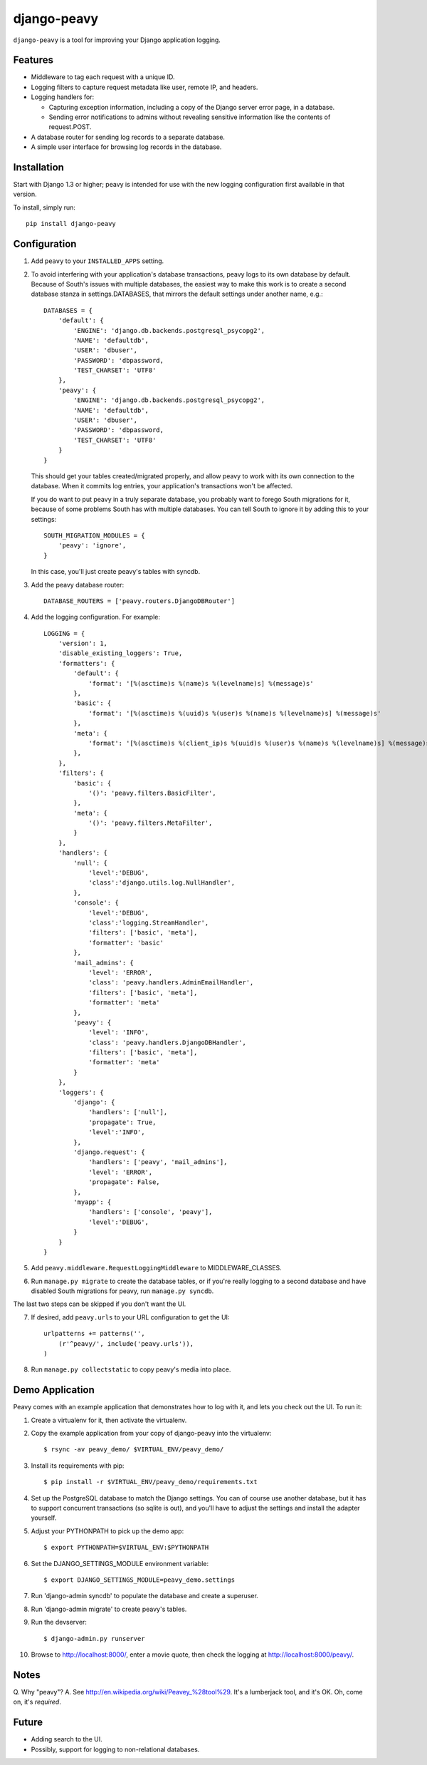 ============
django-peavy
============

``django-peavy`` is a tool for improving your Django application logging.

Features
--------

* Middleware to tag each request with a unique ID.

* Logging filters to capture request metadata like user, remote IP, and headers.

* Logging handlers for:

  * Capturing exception information, including a copy of the Django server
    error page, in a database.

  * Sending error notifications to admins without revealing sensitive
    information like the contents of request.POST.

* A database router for sending log records to a separate database.

* A simple user interface for browsing log records in the database.

Installation
------------

Start with Django 1.3 or higher; peavy is intended for use with the new logging
configuration first available in that version.

To install, simply run::

    pip install django-peavy

Configuration
-------------

1. Add ``peavy`` to your ``INSTALLED_APPS`` setting.

2. To avoid interfering with your application's database transactions, peavy
   logs to its own database by default. Because of South's issues with multiple
   databases, the easiest way to make this work is to create a second database
   stanza in settings.DATABASES, that mirrors the default settings under
   another name, e.g.::

    DATABASES = {
        'default': {
            'ENGINE': 'django.db.backends.postgresql_psycopg2',
            'NAME': 'defaultdb',
            'USER': 'dbuser',
            'PASSWORD': 'dbpassword,
            'TEST_CHARSET': 'UTF8'
        },
        'peavy': {
            'ENGINE': 'django.db.backends.postgresql_psycopg2',
            'NAME': 'defaultdb',
            'USER': 'dbuser',
            'PASSWORD': 'dbpassword,
            'TEST_CHARSET': 'UTF8'
        }
    }

   This should get your tables created/migrated properly, and allow peavy to
   work with its own connection to the database. When it commits log entries,
   your application's transactions won't be affected.

   If you do want to put peavy in a truly separate database, you probably want
   to forego South migrations for it, because of some problems South has with
   multiple databases. You can tell South to ignore it by adding this to your
   settings::

       SOUTH_MIGRATION_MODULES = {
           'peavy': 'ignore',
       }

   In this case, you'll just create peavy's tables with syncdb.

3. Add the peavy database router::

    DATABASE_ROUTERS = ['peavy.routers.DjangoDBRouter']

4. Add the logging configuration. For example::

    LOGGING = {
        'version': 1,
        'disable_existing_loggers': True,
        'formatters': {
            'default': {
                'format': '[%(asctime)s %(name)s %(levelname)s] %(message)s'
            },
            'basic': {
                'format': '[%(asctime)s %(uuid)s %(user)s %(name)s %(levelname)s] %(message)s'
            },
            'meta': {
                'format': '[%(asctime)s %(client_ip)s %(uuid)s %(user)s %(name)s %(levelname)s] %(message)s'
            },
        },
        'filters': {
            'basic': {
                '()': 'peavy.filters.BasicFilter',
            },
            'meta': {
                '()': 'peavy.filters.MetaFilter',
            }
        },
        'handlers': {
            'null': {
                'level':'DEBUG',
                'class':'django.utils.log.NullHandler',
            },
            'console': {
                'level':'DEBUG',
                'class':'logging.StreamHandler',
                'filters': ['basic', 'meta'],
                'formatter': 'basic'
            },
            'mail_admins': {
                'level': 'ERROR',
                'class': 'peavy.handlers.AdminEmailHandler',
                'filters': ['basic', 'meta'],
                'formatter': 'meta'
            },
            'peavy': {
                'level': 'INFO',
                'class': 'peavy.handlers.DjangoDBHandler',
                'filters': ['basic', 'meta'],
                'formatter': 'meta'
            }
        },
        'loggers': {
            'django': {
                'handlers': ['null'],
                'propagate': True,
                'level':'INFO',
            },
            'django.request': {
                'handlers': ['peavy', 'mail_admins'],
                'level': 'ERROR',
                'propagate': False,
            },
            'myapp': {
                'handlers': ['console', 'peavy'],
                'level':'DEBUG',
            }
        }
    }

5. Add ``peavy.middleware.RequestLoggingMiddleware`` to MIDDLEWARE_CLASSES.

6. Run ``manage.py migrate`` to create the database tables, or if you're really
   logging to a second database and have disabled South migrations for peavy,
   run ``manage.py syncdb``.

The last two steps can be skipped if you don't want the UI.

7. If desired, add ``peavy.urls`` to your URL configuration to get the UI::

    urlpatterns += patterns('',
        (r'^peavy/', include('peavy.urls')),
    )

8. Run ``manage.py collectstatic`` to copy peavy's media into place.

Demo Application
----------------

Peavy comes with an example application that demonstrates how to log with it,
and lets you check out the UI. To run it:

1. Create a virtualenv for it, then activate the virtualenv.

2. Copy the example application from your copy of django-peavy into the virtualenv::

   $ rsync -av peavy_demo/ $VIRTUAL_ENV/peavy_demo/

3. Install its requirements with pip::

   $ pip install -r $VIRTUAL_ENV/peavy_demo/requirements.txt

4. Set up the PostgreSQL database to match the Django settings. You can of
   course use another database, but it has to support concurrent transactions
   (so sqlite is out), and you'll have to adjust the settings and install the
   adapter yourself.

5. Adjust your PYTHONPATH to pick up the demo app::

   $ export PYTHONPATH=$VIRTUAL_ENV:$PYTHONPATH

6. Set the DJANGO_SETTINGS_MODULE environment variable::

   $ export DJANGO_SETTINGS_MODULE=peavy_demo.settings

7. Run 'django-admin syncdb' to populate the database and create a superuser.

8. Run 'django-admin migrate' to create peavy's tables.

9. Run the devserver::

   $ django-admin.py runserver

10. Browse to http://localhost:8000/, enter a movie quote, then check the logging
    at http://localhost:8000/peavy/.

Notes
-----

Q. Why "peavy"?
A. See http://en.wikipedia.org/wiki/Peavey_%28tool%29. It's a lumberjack tool,
and it's OK. Oh, come on, it's *required*.

Future
------

* Adding search to the UI.
* Possibly, support for logging to non-relational databases.

